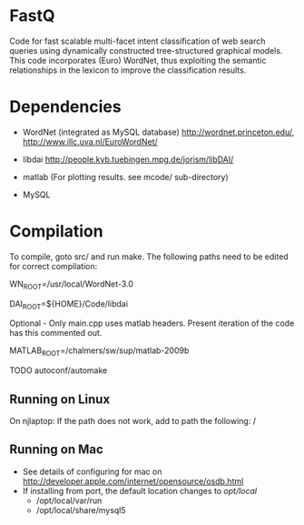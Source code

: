 * FastQ

Code for fast scalable multi-facet intent classification of web search queries using dynamically constructed tree-structured graphical models. 
This code incorporates (Euro) WordNet, thus exploiting the semantic relationships in the lexicon to improve the classification results.

* Dependencies

- WordNet (integrated as MySQL database) http://wordnet.princeton.edu/, http://www.illc.uva.nl/EuroWordNet/

- libdai http://people.kyb.tuebingen.mpg.de/jorism/libDAI/

- matlab (For plotting results. see mcode/ sub-directory)

- MySQL

* Compilation

To compile, goto src/ and run make. The following paths need to be edited
for correct compilation: 
 
WN_ROOT=/usr/local/WordNet-3.0

DAI_ROOT=${HOME}/Code/libdai

Optional - Only main.cpp uses matlab headers. Present iteration of the
code has this commented out. 

MATLAB_ROOT=/chalmers/sw/sup/matlab-2009b

TODO autoconf/automake

** Running on Linux

On njlaptop: If the path does not work, add to path the following: /

** Running on Mac

- See details of configuring for mac on http://developer.apple.com/internet/opensource/osdb.html
- If installing from port, the default location changes to /opt/local/
   - /opt/local/var/run
   - /opt/local/share/mysql5 

